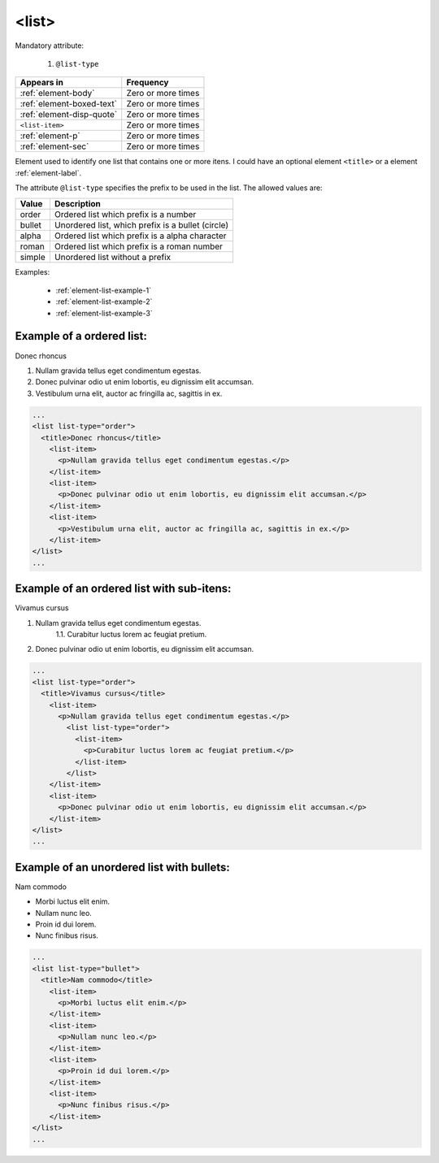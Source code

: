 .. _element-list:

<list>
======

Mandatory attribute:

  1. ``@list-type``

+----------------------------+--------------------+
| Appears in                 | Frequency          |
+============================+====================+
| :ref:`element-body`        | Zero or more times |
+----------------------------+--------------------+
| :ref:`element-boxed-text`  | Zero or more times |
+----------------------------+--------------------+
| :ref:`element-disp-quote`  | Zero or more times |
+----------------------------+--------------------+
| ``<list-item>``            | Zero or more times |
+----------------------------+--------------------+
| :ref:`element-p`           | Zero or more times |
+----------------------------+--------------------+
| :ref:`element-sec`         | Zero or more times |
+----------------------------+--------------------+

Element used to identify one list that contains one or more itens. I could have an optional element ``<title>`` or a element :ref:`element-label`.

The attribute ``@list-type`` specifies the prefix to be used in the list. The allowed values are:

+----------------+-------------------------------------------------------------------+
| Value          | Description                                                       |
+================+===================================================================+
| order          | Ordered list which prefix is a number                             |
+----------------+-------------------------------------------------------------------+
| bullet         | Unordered list, which prefix is a bullet (circle)                 |
+----------------+-------------------------------------------------------------------+
| alpha          | Ordered list which prefix is a alpha character                    |
+----------------+-------------------------------------------------------------------+
| roman          | Ordered list which prefix is a roman number                       |
+----------------+-------------------------------------------------------------------+
| simple         | Unordered list without a prefix                                   |
+----------------+-------------------------------------------------------------------+


Examples:

  * :ref:`element-list-example-1`
  * :ref:`element-list-example-2`
  * :ref:`element-list-example-3`



.. _element-list-example-1:

Example of a ordered list:
--------------------------


Donec rhoncus

1. Nullam gravida tellus eget condimentum egestas.
2. Donec pulvinar odio ut enim lobortis, eu dignissim elit accumsan.
3. Vestibulum urna elit, auctor ac fringilla ac, sagittis in ex.

.. code-block:: xml

  ...
  <list list-type="order">
    <title>Donec rhoncus</title>
      <list-item>
        <p>Nullam gravida tellus eget condimentum egestas.</p>
      </list-item>
      <list-item>
        <p>Donec pulvinar odio ut enim lobortis, eu dignissim elit accumsan.</p>
      </list-item>
      <list-item>
        <p>Vestibulum urna elit, auctor ac fringilla ac, sagittis in ex.</p>
      </list-item>
  </list>
  ...


.. _element-list-example-2:

Example of an ordered list with sub-itens:
------------------------------------------


Vivamus cursus

1. Nullam gravida tellus eget condimentum egestas.
    1.1. Curabitur luctus lorem ac feugiat pretium.  
2. Donec pulvinar odio ut enim lobortis, eu dignissim elit accumsan.

.. code-block:: xml

  ...
  <list list-type="order">
    <title>Vivamus cursus</title>
      <list-item>
        <p>Nullam gravida tellus eget condimentum egestas.</p>
          <list list-type="order">
            <list-item>
              <p>Curabitur luctus lorem ac feugiat pretium.</p>
            </list-item>
          </list>
      </list-item>
      <list-item>
        <p>Donec pulvinar odio ut enim lobortis, eu dignissim elit accumsan.</p>
      </list-item>
  </list>
  ...

.. _element-list-example-3:


Example of an unordered list with bullets:
------------------------------------------

Nam commodo

* Morbi luctus elit enim.
* Nullam nunc leo.
* Proin id dui lorem.
* Nunc finibus risus.

.. code-block:: xml

  ...
  <list list-type="bullet">
    <title>Nam commodo</title>
      <list-item>
        <p>Morbi luctus elit enim.</p>
      </list-item>
      <list-item>
        <p>Nullam nunc leo.</p>
      </list-item>
      <list-item>
        <p>Proin id dui lorem.</p>
      </list-item>
      <list-item>
        <p>Nunc finibus risus.</p>
      </list-item>
  </list>
  ...

.. {"reviewed_on": "20180422", "by": "fabio.batalha@erudit.org"}